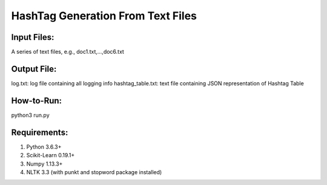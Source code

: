 HashTag Generation From Text Files
==========================
---------------
Input Files:
---------------
A series of text files, e.g., doc1.txt,...,doc6.txt

---------------
Output File:
---------------
log.txt: log file containing all logging info
hashtag_table.txt: text file containing JSON representation of Hashtag Table

---------------
How-to-Run:
---------------
python3 run.py

---------------
Requirements:
---------------
1. Python 3.6.3+
2. Scikit-Learn 0.19.1+
3. Numpy 1.13.3+
4. NLTK 3.3 (with punkt and stopword package installed)